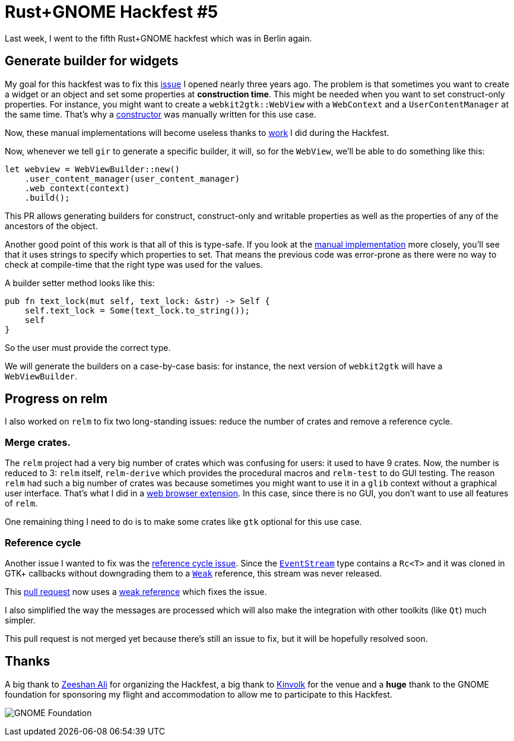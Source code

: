 = Rust+GNOME Hackfest #5
:page-navtitle: Rust+GNOME Hackfest #5

Last week, I went to the fifth Rust+GNOME hackfest which was in Berlin
again.

== Generate builder for widgets

My goal for this hackfest was to fix this https://github.com/gtk-rs/gir/issues/286[issue] I opened nearly three years ago.
The problem is that sometimes you want to create a widget or an object
and set some properties at *construction time*.
This might be needed when you want to set construct-only properties.
For instance, you might want to create a `webkit2gtk::WebView` with a
`WebContext` and a `UserContentManager` at the same time.
That's why a https://github.com/gtk-rs/webkit2gtk-rs/blob/master/src/web_view.rs#L42[constructor] was manually written for this use case.

Now, these manual implementations will become useless thanks to https://github.com/gtk-rs/gir/pull/757[work] I
did during the Hackfest.

Now, whenever we tell `gir` to generate a specific builder, it will,
so for the `WebView`, we'll be able to do something like this:

[source,rust]
----
let webview = WebViewBuilder::new()
    .user_content_manager(user_content_manager)
    .web_context(context)
    .build();
----

This PR allows generating builders for construct, construct-only and
writable properties as well as the properties of any of the ancestors
of the object.

Another good point of this work is that all of this is type-safe. If
you look at the https://github.com/gtk-rs/webkit2gtk-rs/blob/master/src/web_view.rs#L44[manual implementation]
more closely, you'll see that it uses strings to specify which
properties to set. That means the previous code was error-prone as
there were no way to check at compile-time that the right type was
used for the values.

A builder setter method looks like this:

[source,rust]
----
pub fn text_lock(mut self, text_lock: &str) -> Self {
    self.text_lock = Some(text_lock.to_string());
    self
}
----

So the user must provide the correct type.

We will generate the builders on a case-by-case basis: for instance,
the next version of `webkit2gtk` will have a `WebViewBuilder`.

== Progress on relm

I also worked on `relm` to fix two long-standing issues:
reduce the number of crates and remove a reference cycle.

=== Merge crates.

The `relm` project had a very big number of crates which was confusing
for users: it used to have 9 crates.
Now, the number is reduced to 3:
`relm` itself, `relm-derive` which provides the procedural macros and
`relm-test` to do GUI testing.
The reason `relm` had such a big number of crates was because
sometimes you might want to use it in a `glib` context without a
graphical user interface.
That's what I did in a https://github.com/antoyo/titanium/tree/master/titanium-web-extension[web browser extension].
In this case, since there is no GUI, you don't want to use all
features of `relm`.

One remaining thing I need to do is to make some crates like `gtk`
optional for this use case.

=== Reference cycle

Another issue I wanted to fix was the https://github.com/antoyo/relm/issues/127[reference cycle issue].
Since the https://github.com/antoyo/relm/blob/4ade1dc8b4530d579c81774a2910b3ce06cab0d9/src/core/mod.rs#L162[`EventStream`]
type contains a `Rc<T>` and it was cloned in GTK+ callbacks without
downgrading them to a https://doc.rust-lang.org/stable/std/rc/struct.Weak.html[`Weak`] reference,
this stream was never released.

This https://github.com/antoyo/relm/pull/171[pull request] now uses a
https://github.com/antoyo/relm/pull/171/files#diff-ad369e8c88b22ab972c1c24ccad4d22fR51[weak reference]
which fixes the issue.

I also simplified the way the messages are processed which will also
make the integration with other toolkits (like `Qt`) much simpler.

This pull request is not merged yet because there's still an issue to
fix, but it will be hopefully resolved soon.

== Thanks

A big thank to https://github.com/zeenix[Zeeshan Ali] for organizing the
Hackfest, a big thank to https://kinvolk.io/[Kinvolk] for the venue and a
**huge** thank to the GNOME foundation for sponsoring my flight and
accommodation to allow me to participate to this Hackfest.

image:img/gnome-foundation.png[GNOME Foundation]
